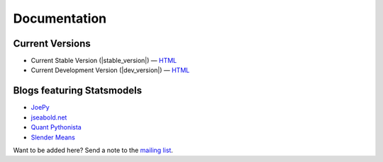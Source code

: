 Documentation
=============

Current Versions
----------------

* Current Stable Version (|stable_version|) — `HTML <http://statsmodels.sourceforge.net/stable/index.html>`__
* Current Development Version (|dev_version|) — `HTML <http://statsmodels.sourceforge.net/devel/index.html>`__

Blogs featuring Statsmodels
---------------------------

* `JoePy <http://jpktd.blogspot.com/>`__
* `jseabold.net <http://jseabold.net/blog/>`__
* `Quant Pythonista <http://blog.wesmckinney.com/>`__
* `Slender Means <http://slendrmeans.wordpress.com/>`__

Want to be added here? Send a note to the `mailing list <https://groups.google.com/forum/?hl=en&fromgroups#!forum/pystatsmodels>`__.
